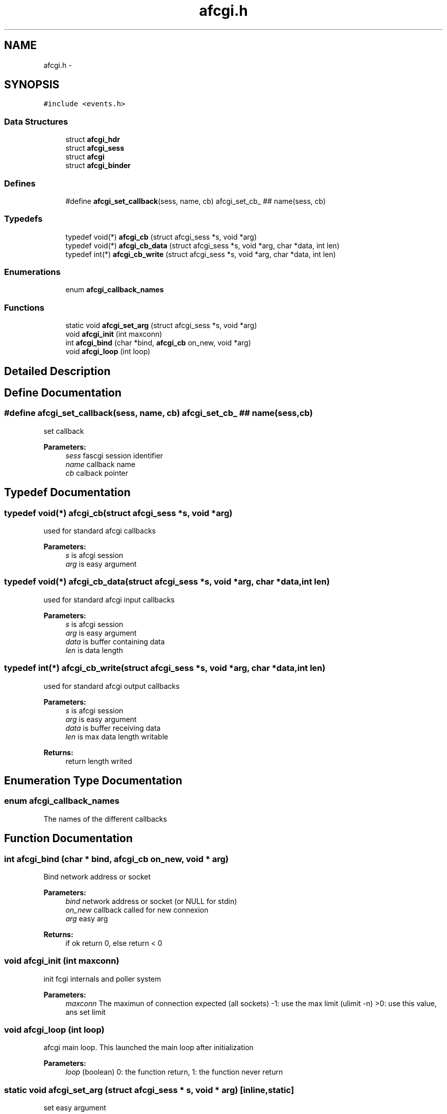 .TH "afcgi.h" 3 "20 Nov 2008" "Version 0" "events" \" -*- nroff -*-
.ad l
.nh
.SH NAME
afcgi.h \- 
.SH SYNOPSIS
.br
.PP
\fC#include <events.h>\fP
.br

.SS "Data Structures"

.in +1c
.ti -1c
.RI "struct \fBafcgi_hdr\fP"
.br
.ti -1c
.RI "struct \fBafcgi_sess\fP"
.br
.ti -1c
.RI "struct \fBafcgi\fP"
.br
.ti -1c
.RI "struct \fBafcgi_binder\fP"
.br
.in -1c
.SS "Defines"

.in +1c
.ti -1c
.RI "#define \fBafcgi_set_callback\fP(sess, name, cb)   afcgi_set_cb_ ## name(sess, cb)"
.br
.in -1c
.SS "Typedefs"

.in +1c
.ti -1c
.RI "typedef void(*) \fBafcgi_cb\fP (struct afcgi_sess *s, void *arg)"
.br
.ti -1c
.RI "typedef void(*) \fBafcgi_cb_data\fP (struct afcgi_sess *s, void *arg, char *data, int len)"
.br
.ti -1c
.RI "typedef int(*) \fBafcgi_cb_write\fP (struct afcgi_sess *s, void *arg, char *data, int len)"
.br
.in -1c
.SS "Enumerations"

.in +1c
.ti -1c
.RI "enum \fBafcgi_callback_names\fP "
.br
.in -1c
.SS "Functions"

.in +1c
.ti -1c
.RI "static void \fBafcgi_set_arg\fP (struct afcgi_sess *s, void *arg)"
.br
.ti -1c
.RI "void \fBafcgi_init\fP (int maxconn)"
.br
.ti -1c
.RI "int \fBafcgi_bind\fP (char *bind, \fBafcgi_cb\fP on_new, void *arg)"
.br
.ti -1c
.RI "void \fBafcgi_loop\fP (int loop)"
.br
.in -1c
.SH "Detailed Description"
.PP 

.SH "Define Documentation"
.PP 
.SS "#define afcgi_set_callback(sess, name, cb)   afcgi_set_cb_ ## name(sess, cb)"
.PP
set callback 
.PP
\fBParameters:\fP
.RS 4
\fIsess\fP fascgi session identifier 
.br
\fIname\fP callback name 
.br
\fIcb\fP calback pointer 
.RE
.PP

.SH "Typedef Documentation"
.PP 
.SS "typedef void(*) \fBafcgi_cb\fP(struct afcgi_sess *s, void *arg)"
.PP
used for standard afcgi callbacks 
.PP
\fBParameters:\fP
.RS 4
\fIs\fP is afcgi session 
.br
\fIarg\fP is easy argument 
.RE
.PP

.SS "typedef void(*) \fBafcgi_cb_data\fP(struct afcgi_sess *s, void *arg, char *data, int len)"
.PP
used for standard afcgi input callbacks 
.PP
\fBParameters:\fP
.RS 4
\fIs\fP is afcgi session 
.br
\fIarg\fP is easy argument 
.br
\fIdata\fP is buffer containing data 
.br
\fIlen\fP is data length 
.RE
.PP

.SS "typedef int(*) \fBafcgi_cb_write\fP(struct afcgi_sess *s, void *arg, char *data, int len)"
.PP
used for standard afcgi output callbacks 
.PP
\fBParameters:\fP
.RS 4
\fIs\fP is afcgi session 
.br
\fIarg\fP is easy argument 
.br
\fIdata\fP is buffer receiving data 
.br
\fIlen\fP is max data length writable 
.RE
.PP
\fBReturns:\fP
.RS 4
return length writed 
.RE
.PP

.SH "Enumeration Type Documentation"
.PP 
.SS "enum \fBafcgi_callback_names\fP"
.PP
The names of the different callbacks 
.SH "Function Documentation"
.PP 
.SS "int afcgi_bind (char * bind, \fBafcgi_cb\fP on_new, void * arg)"
.PP
Bind network address or socket 
.PP
\fBParameters:\fP
.RS 4
\fIbind\fP network address or socket (or NULL for stdin) 
.br
\fIon_new\fP callback called for new connexion 
.br
\fIarg\fP easy arg 
.RE
.PP
\fBReturns:\fP
.RS 4
if ok return 0, else return < 0 
.RE
.PP

.SS "void afcgi_init (int maxconn)"
.PP
init fcgi internals and poller system 
.PP
\fBParameters:\fP
.RS 4
\fImaxconn\fP The maximun of connection expected (all sockets) -1: use the max limit (ulimit -n) >0: use this value, ans set limit 
.RE
.PP

.SS "void afcgi_loop (int loop)"
.PP
afcgi main loop. This launched the main loop after initialization 
.PP
\fBParameters:\fP
.RS 4
\fIloop\fP (boolean) 0: the function return, 1: the function never return 
.RE
.PP

.SS "static void afcgi_set_arg (struct afcgi_sess * s, void * arg)\fC [inline, static]\fP"
.PP
set easy argument 
.PP
\fBParameters:\fP
.RS 4
\fIs\fP fascgi session identifier 
.br
\fIarg\fP easy argument 
.RE
.PP

.SH "Author"
.PP 
Generated automatically by Doxygen for events from the source code.
